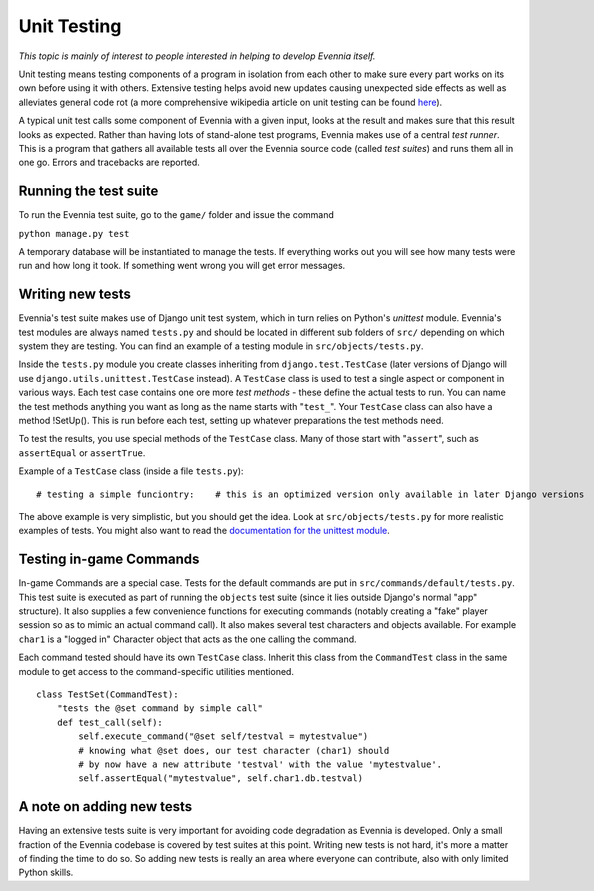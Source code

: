 Unit Testing
============

*This topic is mainly of interest to people interested in helping to
develop Evennia itself.*

Unit testing means testing components of a program in isolation from
each other to make sure every part works on its own before using it with
others. Extensive testing helps avoid new updates causing unexpected
side effects as well as alleviates general code rot (a more
comprehensive wikipedia article on unit testing can be found
`here <http://en.wikipedia.org/wiki/Unit_test>`_).

A typical unit test calls some component of Evennia with a given input,
looks at the result and makes sure that this result looks as expected.
Rather than having lots of stand-alone test programs, Evennia makes use
of a central *test runner*. This is a program that gathers all available
tests all over the Evennia source code (called *test suites*) and runs
them all in one go. Errors and tracebacks are reported.

Running the test suite
----------------------

To run the Evennia test suite, go to the ``game/`` folder and issue the
command

``python manage.py test``

A temporary database will be instantiated to manage the tests. If
everything works out you will see how many tests were run and how long
it took. If something went wrong you will get error messages.

Writing new tests
-----------------

Evennia's test suite makes use of Django unit test system, which in turn
relies on Python's *unittest* module. Evennia's test modules are always
named ``tests.py`` and should be located in different sub folders of
``src/`` depending on which system they are testing. You can find an
example of a testing module in ``src/objects/tests.py``.

Inside the ``tests.py`` module you create classes inheriting from
``django.test.TestCase`` (later versions of Django will use
``django.utils.unittest.TestCase`` instead). A ``TestCase`` class is
used to test a single aspect or component in various ways. Each test
case contains one ore more *test methods* - these define the actual
tests to run. You can name the test methods anything you want as long as
the name starts with "``test_``". Your ``TestCase`` class can also have
a method !SetUp(). This is run before each test, setting up whatever
preparations the test methods need.

To test the results, you use special methods of the ``TestCase`` class.
Many of those start with "``assert``", such as ``assertEqual`` or
``assertTrue``.

Example of a ``TestCase`` class (inside a file ``tests.py``):

::

    # testing a simple funciontry:    # this is an optimized version only available in later Django versions    from django.utils.unittest import TestCase except ImportError:    # if the first fail, we use the old version    from django.test import TestCase# the function we want to test from mypath import myfuncTestObj(unittest.TestCase):    "This tests a function myfunc."   def test_return_value(self):        "test method. Makes sure return value is as expected."          expected_return = "This is me being nice."        actual_return = myfunc()        # test         self.assertEqual(expected_return, actual_return)    def test_alternative_call(self):        "test method. Calls with a keyword argument."        expected_return = "This is me being baaaad."        actual_return = myfunc(bad=True)        # test        self.assertEqual(expected_return, actual_return)

The above example is very simplistic, but you should get the idea. Look
at ``src/objects/tests.py`` for more realistic examples of tests. You
might also want to read the `documentation for the unittest
module <http://docs.python.org/library/unittest.html>`_.

Testing in-game Commands
------------------------

In-game Commands are a special case. Tests for the default commands are
put in ``src/commands/default/tests.py``. This test suite is executed as
part of running the ``objects`` test suite (since it lies outside
Django's normal "app" structure). It also supplies a few convenience
functions for executing commands (notably creating a "fake" player
session so as to mimic an actual command call). It also makes several
test characters and objects available. For example ``char1`` is a
"logged in" Character object that acts as the one calling the command.

Each command tested should have its own ``TestCase`` class. Inherit this
class from the ``CommandTest`` class in the same module to get access to
the command-specific utilities mentioned.

::

    class TestSet(CommandTest):
        "tests the @set command by simple call"
        def test_call(self):
            self.execute_command("@set self/testval = mytestvalue")
            # knowing what @set does, our test character (char1) should
            # by now have a new attribute 'testval' with the value 'mytestvalue'.
            self.assertEqual("mytestvalue", self.char1.db.testval)

A note on adding new tests
--------------------------

Having an extensive tests suite is very important for avoiding code
degradation as Evennia is developed. Only a small fraction of the
Evennia codebase is covered by test suites at this point. Writing new
tests is not hard, it's more a matter of finding the time to do so. So
adding new tests is really an area where everyone can contribute, also
with only limited Python skills.
